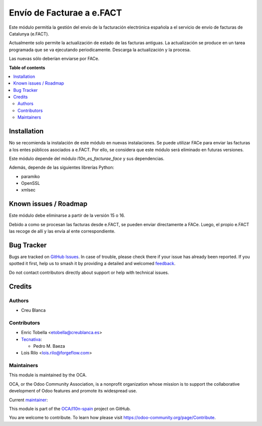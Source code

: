 ==========================
Envío de Facturae a e.FACT
==========================

.. 
   !!!!!!!!!!!!!!!!!!!!!!!!!!!!!!!!!!!!!!!!!!!!!!!!!!!!
   !! This file is generated by oca-gen-addon-readme !!
   !! changes will be overwritten.                   !!
   !!!!!!!!!!!!!!!!!!!!!!!!!!!!!!!!!!!!!!!!!!!!!!!!!!!!
   !! source digest: sha256:49214124e9d3ad9afed90715131a7e314af57d2aca97fc4755610abead8a5e1f
   !!!!!!!!!!!!!!!!!!!!!!!!!!!!!!!!!!!!!!!!!!!!!!!!!!!!

.. |badge1| image:: https://img.shields.io/badge/maturity-Beta-yellow.png
    :target: https://odoo-community.org/page/development-status
    :alt: Beta
.. |badge2| image:: https://img.shields.io/badge/licence-AGPL--3-blue.png
    :target: http://www.gnu.org/licenses/agpl-3.0-standalone.html
    :alt: License: AGPL-3
.. |badge3| image:: https://img.shields.io/badge/github-OCA%2Fl10n--spain-lightgray.png?logo=github
    :target: https://github.com/OCA/l10n-spain/tree/14.0/l10n_es_facturae_efact
    :alt: OCA/l10n-spain
.. |badge4| image:: https://img.shields.io/badge/weblate-Translate%20me-F47D42.png
    :target: https://translation.odoo-community.org/projects/l10n-spain-14-0/l10n-spain-14-0-l10n_es_facturae_efact
    :alt: Translate me on Weblate
.. |badge5| image:: https://img.shields.io/badge/runboat-Try%20me-875A7B.png
    :target: https://runboat.odoo-community.org/builds?repo=OCA/l10n-spain&target_branch=14.0
    :alt: Try me on Runboat

|badge1| |badge2| |badge3| |badge4| |badge5|

Este módulo permitía la gestión del envío de la facturación electrónica española
a el servicio de envío de facturas de Catalunya (e.FACT).

Actualmente solo permite la actualización de estado de las facturas antiguas.
La actualización se produce en un tarea programada que se va ejecutando periodicamente.
Descarga la actualización y la procesa.

Las nuevas sólo deberían enviarse por FACe.

**Table of contents**

.. contents::
   :local:

Installation
============

No se recomienda la instalación de este módulo en nuevas instalaciones.
Se puede utilizar FACe para enviar las facturas a los entes públicos asociados a e.FACT.
Por ello, se considera que este módulo será eliminado en futuras versiones.

Este módulo depende del módulo *l10n_es_facturae_face* y sus dependencias.

Además, depende de las siguientes librerías Python:

* paramiko
* OpenSSL
* xmlsec

Known issues / Roadmap
======================

Este módulo debe eliminarse a partir de la versión 15 o 16.

Debido a como se procesan las facturas desde e.FACT, se pueden enviar directamente a
FACe.
Luego, el propio e.FACT las recoge de allí y las envía al ente correspondiente.

Bug Tracker
===========

Bugs are tracked on `GitHub Issues <https://github.com/OCA/l10n-spain/issues>`_.
In case of trouble, please check there if your issue has already been reported.
If you spotted it first, help us to smash it by providing a detailed and welcomed
`feedback <https://github.com/OCA/l10n-spain/issues/new?body=module:%20l10n_es_facturae_efact%0Aversion:%2014.0%0A%0A**Steps%20to%20reproduce**%0A-%20...%0A%0A**Current%20behavior**%0A%0A**Expected%20behavior**>`_.

Do not contact contributors directly about support or help with technical issues.

Credits
=======

Authors
~~~~~~~

* Creu Blanca

Contributors
~~~~~~~~~~~~

* Enric Tobella <etobella@creublanca.es>
* `Tecnativa <https://www.tecnativa.com>`__:

  * Pedro M. Baeza

* Lois Rilo <lois.rilo@forgeflow.com>

Maintainers
~~~~~~~~~~~

This module is maintained by the OCA.

.. image:: https://odoo-community.org/logo.png
   :alt: Odoo Community Association
   :target: https://odoo-community.org

OCA, or the Odoo Community Association, is a nonprofit organization whose
mission is to support the collaborative development of Odoo features and
promote its widespread use.

.. |maintainer-etobella| image:: https://github.com/etobella.png?size=40px
    :target: https://github.com/etobella
    :alt: etobella

Current `maintainer <https://odoo-community.org/page/maintainer-role>`__:

|maintainer-etobella| 

This module is part of the `OCA/l10n-spain <https://github.com/OCA/l10n-spain/tree/14.0/l10n_es_facturae_efact>`_ project on GitHub.

You are welcome to contribute. To learn how please visit https://odoo-community.org/page/Contribute.
